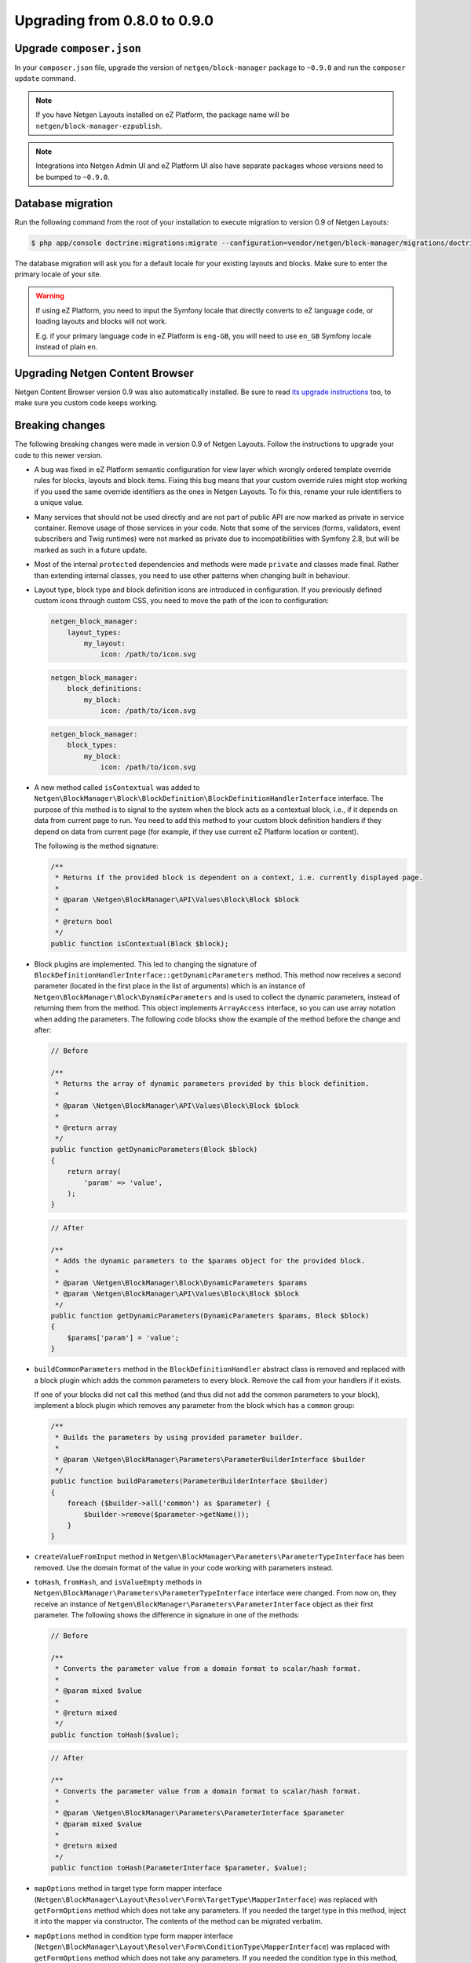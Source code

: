 Upgrading from 0.8.0 to 0.9.0
=============================

Upgrade ``composer.json``
-------------------------

In your ``composer.json`` file, upgrade the version of ``netgen/block-manager``
package to ``~0.9.0`` and run the ``composer update`` command.

.. note::

    If you have Netgen Layouts installed on eZ Platform, the package name will
    be ``netgen/block-manager-ezpublish``.

.. note::

    Integrations into Netgen Admin UI and eZ Platform UI also have separate
    packages whose versions need to be bumped to ``~0.9.0``.

Database migration
------------------

Run the following command from the root of your installation to execute
migration to version 0.9 of Netgen Layouts:

.. code-block:: shell

    $ php app/console doctrine:migrations:migrate --configuration=vendor/netgen/block-manager/migrations/doctrine.yml

The database migration will ask you for a default locale for your existing
layouts and blocks. Make sure to enter the primary locale of your site.

.. warning::

    If using eZ Platform, you need to input the Symfony locale that directly
    converts to eZ language code, or loading layouts and blocks will not work.

    E.g. if your primary language code in eZ Platform is ``eng-GB``, you will
    need to use ``en_GB`` Symfony locale instead of plain ``en``.

Upgrading Netgen Content Browser
--------------------------------

Netgen Content Browser version 0.9 was also automatically installed. Be sure to
read `its upgrade instructions </projects/cb/en/latest/upgrades/upgrade_080_090.html>`_
too, to make sure you custom code keeps working.

Breaking changes
----------------

The following breaking changes were made in version 0.9 of Netgen Layouts.
Follow the instructions to upgrade your code to this newer version.

* A bug was fixed in eZ Platform semantic configuration for view layer which
  wrongly ordered template override rules for blocks, layouts and block items.
  Fixing this bug means that your custom override rules might stop working if
  you used the same override identifiers as the ones in Netgen Layouts. To fix
  this, rename your rule identifiers to a unique value.

* Many services that should not be used directly and are not part of public API
  are now marked as private in service container. Remove usage of those services
  in your code. Note that some of the services (forms, validators, event
  subscribers and Twig runtimes) were not marked as private due to
  incompatibilities with Symfony 2.8, but will be marked as such in a future
  update.

* Most of the internal ``protected`` dependencies and methods were made
  ``private`` and classes made final. Rather than extending internal classes,
  you need to use other patterns when changing built in behaviour.

* Layout type, block type and block definition icons are introduced in
  configuration. If you previously defined custom icons through custom CSS, you
  need to move the path of the icon to configuration:

  .. code-block:: yaml

      netgen_block_manager:
          layout_types:
              my_layout:
                  icon: /path/to/icon.svg

  .. code-block:: yaml

      netgen_block_manager:
          block_definitions:
              my_block:
                  icon: /path/to/icon.svg

  .. code-block:: yaml

      netgen_block_manager:
          block_types:
              my_block:
                  icon: /path/to/icon.svg

* A new method called ``isContextual`` was added to
  ``Netgen\BlockManager\Block\BlockDefinition\BlockDefinitionHandlerInterface``
  interface. The purpose of this method is to signal to the system when the
  block acts as a contextual block, i.e., if it depends on data from current
  page to run. You need to add this method to your custom block definition
  handlers if they depend on data from current page (for example, if they use
  current eZ Platform location or content).

  The following is the method signature:

  .. code-block:: php

      /**
       * Returns if the provided block is dependent on a context, i.e. currently displayed page.
       *
       * @param \Netgen\BlockManager\API\Values\Block\Block $block
       *
       * @return bool
       */
      public function isContextual(Block $block);

* Block plugins are implemented. This led to changing the signature of
  ``BlockDefinitionHandlerInterface::getDynamicParameters`` method. This method
  now receives a second parameter (located in the first place in the list of
  arguments) which is an instance of ``Netgen\BlockManager\Block\DynamicParameters``
  and is used to collect the dynamic parameters, instead of returning them from
  the method. This object implements ``ArrayAccess`` interface, so you can use
  array notation when adding the parameters. The following code blocks show the
  example of the method before the change and after:

  .. code-block:: php

      // Before

      /**
       * Returns the array of dynamic parameters provided by this block definition.
       *
       * @param \Netgen\BlockManager\API\Values\Block\Block $block
       *
       * @return array
       */
      public function getDynamicParameters(Block $block)
      {
          return array(
              'param' => 'value',
          );
      }

  .. code-block:: php

      // After

      /**
       * Adds the dynamic parameters to the $params object for the provided block.
       *
       * @param \Netgen\BlockManager\Block\DynamicParameters $params
       * @param \Netgen\BlockManager\API\Values\Block\Block $block
       */
      public function getDynamicParameters(DynamicParameters $params, Block $block)
      {
          $params['param'] = 'value';
      }

* ``buildCommonParameters`` method in the ``BlockDefinitionHandler`` abstract
  class is removed and replaced with a block plugin which adds the common
  parameters to every block. Remove the call from your handlers if it exists.

  If one of your blocks did not call this method (and thus did not add the
  common parameters to your block), implement a block plugin which removes any
  parameter from the block which has a ``common`` group:

  .. code-block:: php

        /**
         * Builds the parameters by using provided parameter builder.
         *
         * @param \Netgen\BlockManager\Parameters\ParameterBuilderInterface $builder
         */
        public function buildParameters(ParameterBuilderInterface $builder)
        {
            foreach ($builder->all('common') as $parameter) {
                $builder->remove($parameter->getName());
            }
        }

* ``createValueFromInput`` method in
  ``Netgen\BlockManager\Parameters\ParameterTypeInterface`` has been removed.
  Use the domain format of the value in your code working with parameters
  instead.

* ``toHash``, ``fromHash``, and ``isValueEmpty`` methods in
  ``Netgen\BlockManager\Parameters\ParameterTypeInterface`` interface were
  changed. From now on, they receive an instance of
  ``Netgen\BlockManager\Parameters\ParameterInterface`` object as their first
  parameter. The following shows the difference in signature in one of the
  methods:

  .. code-block:: php

      // Before

      /**
       * Converts the parameter value from a domain format to scalar/hash format.
       *
       * @param mixed $value
       *
       * @return mixed
       */
      public function toHash($value);

  .. code-block:: php

      // After

      /**
       * Converts the parameter value from a domain format to scalar/hash format.
       *
       * @param \Netgen\BlockManager\Parameters\ParameterInterface $parameter
       * @param mixed $value
       *
       * @return mixed
       */
      public function toHash(ParameterInterface $parameter, $value);

* ``mapOptions`` method in target type form mapper interface
  (``Netgen\BlockManager\Layout\Resolver\Form\TargetType\MapperInterface``) was
  replaced with ``getFormOptions`` method which does not take any parameters.
  If you needed the target type in this method, inject it into the mapper
  via constructor. The contents of the method can be migrated verbatim.

* ``mapOptions`` method in condition type form mapper interface
  (``Netgen\BlockManager\Layout\Resolver\Form\ConditionType\MapperInterface``)
  was replaced with ``getFormOptions`` method which does not take any
  parameters. If you needed the condition type in this method, inject it into
  the mapper via constructor. The contents of the method can be migrated
  verbatim.

* Second parameter of ``handleForm`` method in target type mapper interface
  (``Netgen\BlockManager\Layout\Resolver\Form\TargetType\MapperInterface``) was
  removed. If you needed the target type in this method, inject it into the
  mapper via constructor.

* Second parameter of ``handleForm`` method in condition type mapper interface
  (``Netgen\BlockManager\Layout\Resolver\Form\ConditionType\MapperInterface``)
  was removed. If you needed the condition type in this method, inject it into
  the mapper via constructor.

